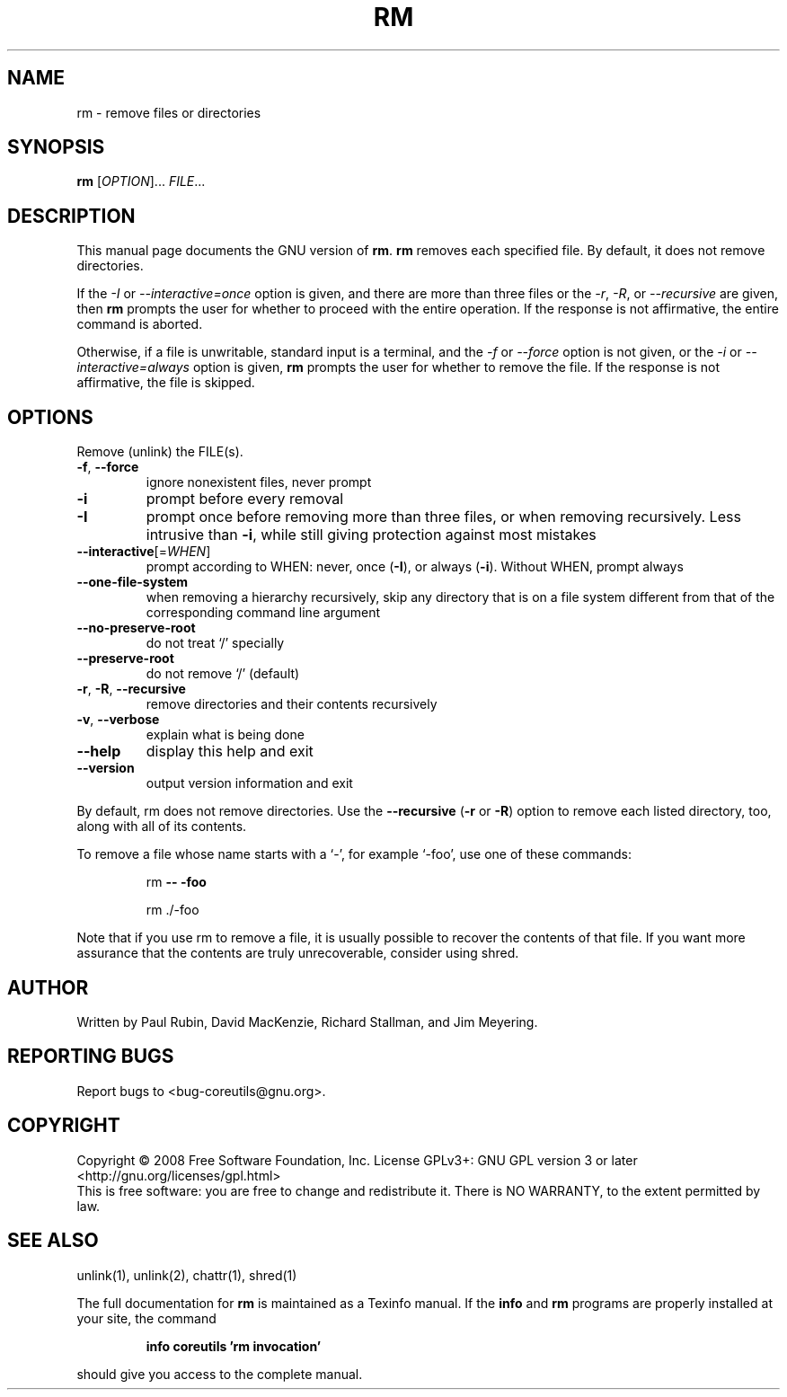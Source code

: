 .\" DO NOT MODIFY THIS FILE!  It was generated by help2man 1.35.
.TH RM "1" "April 2008" "GNU coreutils 6.11" "User Commands"
.SH NAME
rm \- remove files or directories
.SH SYNOPSIS
.B rm
[\fIOPTION\fR]... \fIFILE\fR...
.SH DESCRIPTION
This manual page
documents the GNU version of
.BR rm .
.B rm
removes each specified file.  By default, it does not remove
directories.
.P
If the \fI\-I\fR or \fI\-\-interactive\=once\fR option is given,
and there are more than three files or the \fI\-r\fR, \fI\-R\fR,
or \fI\-\-recursive\fR are given, then
.B rm
prompts the user for whether to proceed with the entire operation.  If
the response is not affirmative, the entire command is aborted.
.P
Otherwise, if a file is unwritable, standard input is a terminal, and
the \fI\-f\fR or \fI\-\-force\fR option is not given, or the
\fI\-i\fR or \fI\-\-interactive\=always\fR option is given,
.B rm
prompts the user for whether to remove the file.  If the response is
not affirmative, the file is skipped.
.SH OPTIONS
.PP
Remove (unlink) the FILE(s).
.TP
\fB\-f\fR, \fB\-\-force\fR
ignore nonexistent files, never prompt
.TP
\fB\-i\fR
prompt before every removal
.TP
\fB\-I\fR
prompt once before removing more than three files, or
when removing recursively.  Less intrusive than \fB\-i\fR,
while still giving protection against most mistakes
.TP
\fB\-\-interactive\fR[=\fIWHEN\fR]
prompt according to WHEN: never, once (\fB\-I\fR), or
always (\fB\-i\fR).  Without WHEN, prompt always
.TP
\fB\-\-one\-file\-system\fR
when removing a hierarchy recursively, skip any
directory that is on a file system different from
that of the corresponding command line argument
.TP
\fB\-\-no\-preserve\-root\fR
do not treat `/' specially
.TP
\fB\-\-preserve\-root\fR
do not remove `/' (default)
.TP
\fB\-r\fR, \fB\-R\fR, \fB\-\-recursive\fR
remove directories and their contents recursively
.TP
\fB\-v\fR, \fB\-\-verbose\fR
explain what is being done
.TP
\fB\-\-help\fR
display this help and exit
.TP
\fB\-\-version\fR
output version information and exit
.PP
By default, rm does not remove directories.  Use the \fB\-\-recursive\fR (\fB\-r\fR or \fB\-R\fR)
option to remove each listed directory, too, along with all of its contents.
.PP
To remove a file whose name starts with a `\-', for example `\-foo',
use one of these commands:
.IP
rm \fB\-\-\fR \fB\-foo\fR
.IP
rm ./\-foo
.PP
Note that if you use rm to remove a file, it is usually possible to recover
the contents of that file.  If you want more assurance that the contents are
truly unrecoverable, consider using shred.
.SH AUTHOR
Written by Paul Rubin, David MacKenzie, Richard Stallman, and Jim Meyering.
.SH "REPORTING BUGS"
Report bugs to <bug\-coreutils@gnu.org>.
.SH COPYRIGHT
Copyright \(co 2008 Free Software Foundation, Inc.
License GPLv3+: GNU GPL version 3 or later <http://gnu.org/licenses/gpl.html>
.br
This is free software: you are free to change and redistribute it.
There is NO WARRANTY, to the extent permitted by law.
.SH "SEE ALSO"
unlink(1), unlink(2), chattr(1), shred(1)
.PP
The full documentation for
.B rm
is maintained as a Texinfo manual.  If the
.B info
and
.B rm
programs are properly installed at your site, the command
.IP
.B info coreutils 'rm invocation'
.PP
should give you access to the complete manual.
